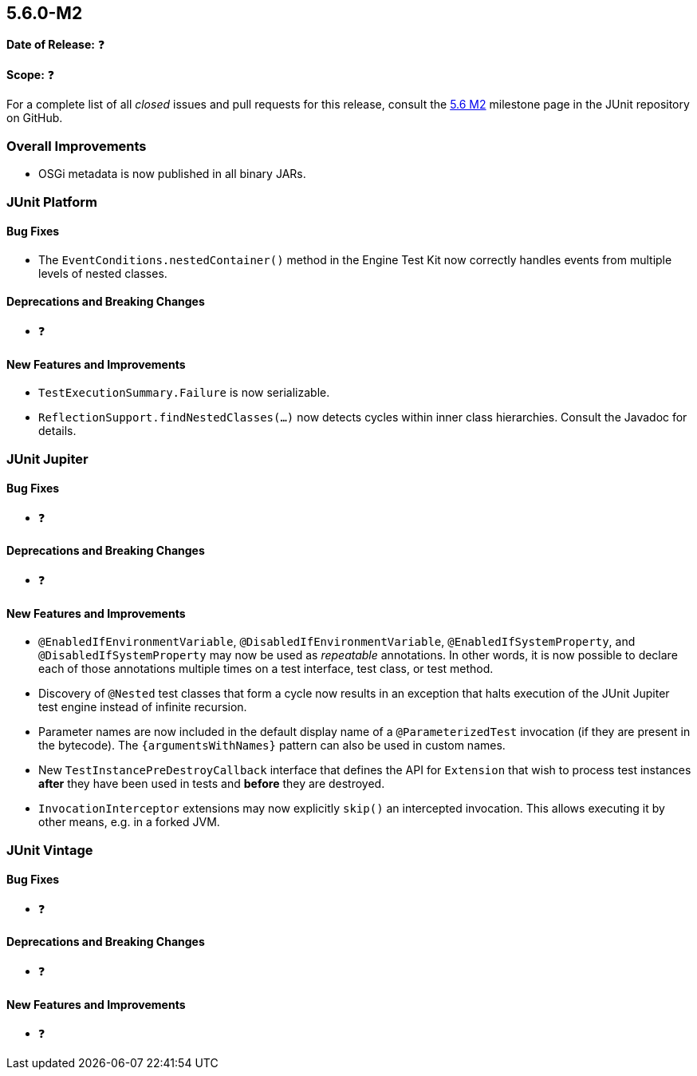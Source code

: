 [[release-notes-5.6.0-M2️]]
== 5.6.0-M2️

*Date of Release:* ❓

*Scope:* ❓

For a complete list of all _closed_ issues and pull requests for this release, consult the
link:{junit5-repo}+/milestone/45️?closed=1+[5.6 M2️] milestone page in the JUnit repository
on GitHub.


[[release-notes-5.6.0-M2-overall-improvements]]
=== Overall Improvements

* OSGi metadata is now published in all binary JARs.


[[release-notes-5.6.0-M2️-junit-platform]]
=== JUnit Platform

==== Bug Fixes

* The `EventConditions.nestedContainer()` method in the Engine Test Kit now correctly
  handles events from multiple levels of nested classes.

==== Deprecations and Breaking Changes

* ❓

==== New Features and Improvements

* `TestExecutionSummary.Failure` is now serializable.
* `ReflectionSupport.findNestedClasses(...)` now detects cycles within inner class
  hierarchies. Consult the Javadoc for details.


[[release-notes-5.6.0-M2️-junit-jupiter]]
=== JUnit Jupiter

==== Bug Fixes

* ❓

==== Deprecations and Breaking Changes

* ❓

==== New Features and Improvements

* `@EnabledIfEnvironmentVariable`, `@DisabledIfEnvironmentVariable`,
  `@EnabledIfSystemProperty`, and `@DisabledIfSystemProperty` may now be used as
  _repeatable_ annotations. In other words, it is now possible to declare each of those
  annotations multiple times on a test interface, test class, or test method.
* Discovery of `@Nested` test classes that form a cycle now results in an exception that
  halts execution of the JUnit Jupiter test engine instead of infinite recursion.
* Parameter names are now included in the default display name of a `@ParameterizedTest`
  invocation (if they are present in the bytecode). The `{argumentsWithNames}` pattern
  can also be used in custom names.
* New `TestInstancePreDestroyCallback` interface that defines the API for `Extension`
  that wish to process test instances *after* they have been used in tests and *before*
  they are destroyed.
* `InvocationInterceptor` extensions may now explicitly `skip()` an intercepted
  invocation. This allows executing it by other means, e.g. in a forked JVM.


[[release-notes-5.6.0-M2️-junit-vintage]]
=== JUnit Vintage

==== Bug Fixes

* ❓

==== Deprecations and Breaking Changes

* ❓

==== New Features and Improvements

* ❓
